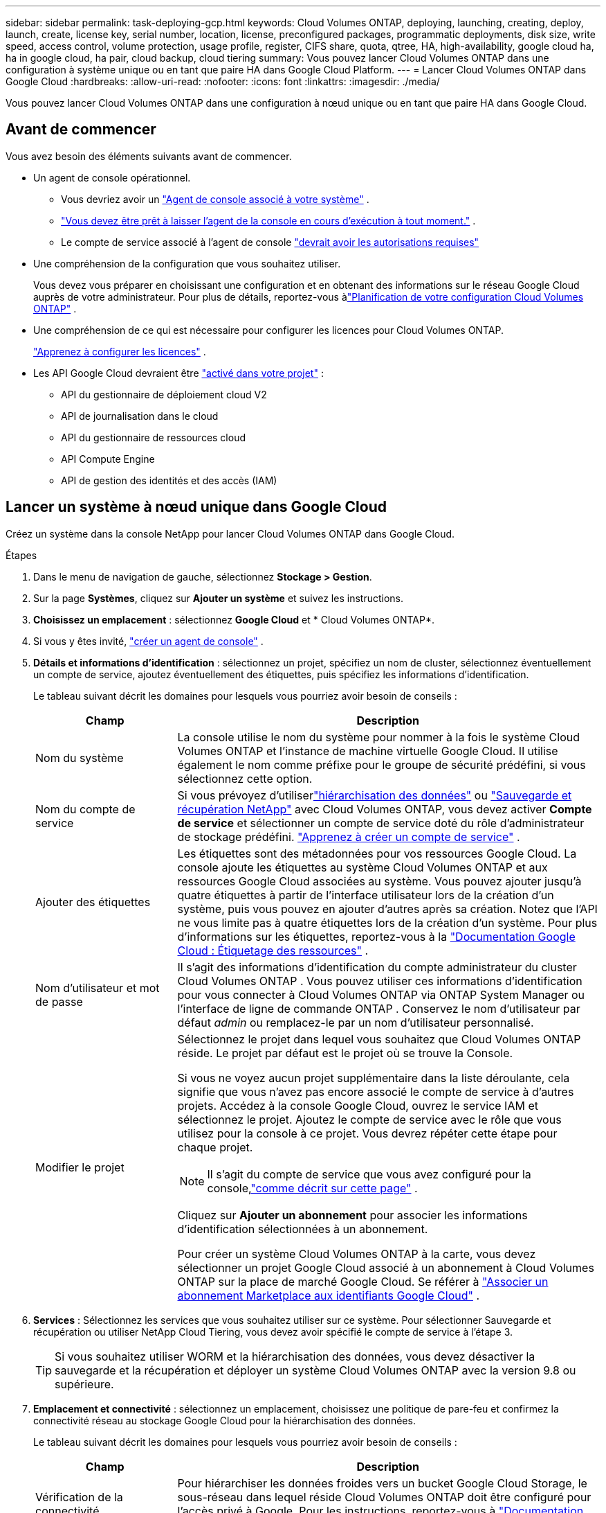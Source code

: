 ---
sidebar: sidebar 
permalink: task-deploying-gcp.html 
keywords: Cloud Volumes ONTAP, deploying, launching, creating, deploy, launch, create,  license key, serial number, location, license, preconfigured packages, programmatic deployments, disk size, write speed, access control, volume protection, usage profile, register, CIFS share, quota, qtree, HA, high-availability, google cloud ha, ha in google cloud, ha pair, cloud backup, cloud tiering 
summary: Vous pouvez lancer Cloud Volumes ONTAP dans une configuration à système unique ou en tant que paire HA dans Google Cloud Platform. 
---
= Lancer Cloud Volumes ONTAP dans Google Cloud
:hardbreaks:
:allow-uri-read: 
:nofooter: 
:icons: font
:linkattrs: 
:imagesdir: ./media/


[role="lead"]
Vous pouvez lancer Cloud Volumes ONTAP dans une configuration à nœud unique ou en tant que paire HA dans Google Cloud.



== Avant de commencer

Vous avez besoin des éléments suivants avant de commencer.

[[licensing]]
* Un agent de console opérationnel.
+
** Vous devriez avoir un https://docs.netapp.com/us-en/bluexp-setup-admin/task-quick-start-connector-google.html["Agent de console associé à votre système"^] .
** https://docs.netapp.com/us-en/bluexp-setup-admin/concept-connectors.html["Vous devez être prêt à laisser l'agent de la console en cours d'exécution à tout moment."^] .
** Le compte de service associé à l'agent de console https://docs.netapp.com/us-en/bluexp-setup-admin/reference-permissions-gcp.html["devrait avoir les autorisations requises"^]


* Une compréhension de la configuration que vous souhaitez utiliser.
+
Vous devez vous préparer en choisissant une configuration et en obtenant des informations sur le réseau Google Cloud auprès de votre administrateur. Pour plus de détails, reportez-vous àlink:task-planning-your-config-gcp.html["Planification de votre configuration Cloud Volumes ONTAP"] .

* Une compréhension de ce qui est nécessaire pour configurer les licences pour Cloud Volumes ONTAP.
+
link:task-set-up-licensing-google.html["Apprenez à configurer les licences"] .

* Les API Google Cloud devraient être https://cloud.google.com/apis/docs/getting-started#enabling_apis["activé dans votre projet"^] :
+
** API du gestionnaire de déploiement cloud V2
** API de journalisation dans le cloud
** API du gestionnaire de ressources cloud
** API Compute Engine
** API de gestion des identités et des accès (IAM)






== Lancer un système à nœud unique dans Google Cloud

Créez un système dans la console NetApp pour lancer Cloud Volumes ONTAP dans Google Cloud.

.Étapes
. Dans le menu de navigation de gauche, sélectionnez *Stockage > Gestion*.
. [[subscribe]]Sur la page *Systèmes*, cliquez sur *Ajouter un système* et suivez les instructions.
. *Choisissez un emplacement* : sélectionnez *Google Cloud* et * Cloud Volumes ONTAP*.
. Si vous y êtes invité, https://docs.netapp.com/us-en/bluexp-setup-admin/task-quick-start-connector-google.html["créer un agent de console"^] .
. *Détails et informations d'identification* : sélectionnez un projet, spécifiez un nom de cluster, sélectionnez éventuellement un compte de service, ajoutez éventuellement des étiquettes, puis spécifiez les informations d'identification.
+
Le tableau suivant décrit les domaines pour lesquels vous pourriez avoir besoin de conseils :

+
[cols="25,75"]
|===
| Champ | Description 


| Nom du système | La console utilise le nom du système pour nommer à la fois le système Cloud Volumes ONTAP et l'instance de machine virtuelle Google Cloud.  Il utilise également le nom comme préfixe pour le groupe de sécurité prédéfini, si vous sélectionnez cette option. 


| Nom du compte de service | Si vous prévoyez d'utiliserlink:concept-data-tiering.html["hiérarchisation des données"] ou https://docs.netapp.com/us-en/bluexp-backup-recovery/concept-backup-to-cloud.html["Sauvegarde et récupération NetApp"^] avec Cloud Volumes ONTAP, vous devez activer *Compte de service* et sélectionner un compte de service doté du rôle d'administrateur de stockage prédéfini. link:task-creating-gcp-service-account.html["Apprenez à créer un compte de service"^] . 


| Ajouter des étiquettes | Les étiquettes sont des métadonnées pour vos ressources Google Cloud.  La console ajoute les étiquettes au système Cloud Volumes ONTAP et aux ressources Google Cloud associées au système.  Vous pouvez ajouter jusqu'à quatre étiquettes à partir de l'interface utilisateur lors de la création d'un système, puis vous pouvez en ajouter d'autres après sa création.  Notez que l'API ne vous limite pas à quatre étiquettes lors de la création d'un système.  Pour plus d'informations sur les étiquettes, reportez-vous à la https://cloud.google.com/compute/docs/labeling-resources["Documentation Google Cloud : Étiquetage des ressources"^] . 


| Nom d'utilisateur et mot de passe | Il s’agit des informations d’identification du compte administrateur du cluster Cloud Volumes ONTAP .  Vous pouvez utiliser ces informations d'identification pour vous connecter à Cloud Volumes ONTAP via ONTAP System Manager ou l'interface de ligne de commande ONTAP .  Conservez le nom d’utilisateur par défaut _admin_ ou remplacez-le par un nom d’utilisateur personnalisé. 


| Modifier le projet  a| 
Sélectionnez le projet dans lequel vous souhaitez que Cloud Volumes ONTAP réside.  Le projet par défaut est le projet où se trouve la Console.

Si vous ne voyez aucun projet supplémentaire dans la liste déroulante, cela signifie que vous n'avez pas encore associé le compte de service à d'autres projets. Accédez à la console Google Cloud, ouvrez le service IAM et sélectionnez le projet.  Ajoutez le compte de service avec le rôle que vous utilisez pour la console à ce projet. Vous devrez répéter cette étape pour chaque projet.


NOTE: Il s’agit du compte de service que vous avez configuré pour la console,link:https://docs.netapp.com/us-en/bluexp-setup-admin/task-quick-start-connector-google.html["comme décrit sur cette page"^] .

Cliquez sur *Ajouter un abonnement* pour associer les informations d’identification sélectionnées à un abonnement.

Pour créer un système Cloud Volumes ONTAP à la carte, vous devez sélectionner un projet Google Cloud associé à un abonnement à Cloud Volumes ONTAP sur la place de marché Google Cloud. Se référer à https://docs.netapp.com/us-en/bluexp-setup-admin/task-adding-gcp-accounts.html["Associer un abonnement Marketplace aux identifiants Google Cloud"^] .

|===
. *Services* : Sélectionnez les services que vous souhaitez utiliser sur ce système.  Pour sélectionner Sauvegarde et récupération ou utiliser NetApp Cloud Tiering, vous devez avoir spécifié le compte de service à l'étape 3.
+

TIP: Si vous souhaitez utiliser WORM et la hiérarchisation des données, vous devez désactiver la sauvegarde et la récupération et déployer un système Cloud Volumes ONTAP avec la version 9.8 ou supérieure.

. *Emplacement et connectivité* : sélectionnez un emplacement, choisissez une politique de pare-feu et confirmez la connectivité réseau au stockage Google Cloud pour la hiérarchisation des données.
+
Le tableau suivant décrit les domaines pour lesquels vous pourriez avoir besoin de conseils :

+
[cols="25,75"]
|===
| Champ | Description 


| Vérification de la connectivité | Pour hiérarchiser les données froides vers un bucket Google Cloud Storage, le sous-réseau dans lequel réside Cloud Volumes ONTAP doit être configuré pour l'accès privé à Google.  Pour les instructions, reportez-vous à https://cloud.google.com/vpc/docs/configure-private-google-access["Documentation Google Cloud : Configuration de l'accès privé à Google"^] . 


| Politique de pare-feu générée  a| 
Si vous laissez la console générer la politique de pare-feu pour vous, vous devez choisir comment vous autoriserez le trafic :

** Si vous choisissez *VPC sélectionné uniquement*, le filtre source pour le trafic entrant est la plage de sous-réseaux du VPC sélectionné et la plage de sous-réseaux du VPC sur lequel réside l'agent de la console.  C'est l'option recommandée.
** Si vous choisissez *Tous les VPC*, le filtre source pour le trafic entrant est la plage IP 0.0.0.0/0.




| Utiliser la politique de pare-feu existante | Si vous utilisez une politique de pare-feu existante, assurez-vous qu'elle inclut les règles requises :link:reference-networking-gcp.html#firewall-rules["En savoir plus sur les règles de pare-feu pour Cloud Volumes ONTAP"] 
|===
. * Méthodes de facturation et compte NSS * : Spécifiez l'option de facturation que vous souhaitez utiliser avec ce système, puis spécifiez un compte de site de support NetApp :
+
** link:concept-licensing.html["En savoir plus sur les options de licence pour Cloud Volumes ONTAP"^]
** link:task-set-up-licensing-google.html["Apprenez à configurer les licences"^]


. *Packages préconfigurés* : sélectionnez l’un des packages pour déployer rapidement un système Cloud Volumes ONTAP ou cliquez sur *Créer ma propre configuration*.
+
Si vous choisissez l’un des packages, il vous suffit de spécifier un volume, puis de vérifier et d’approuver la configuration.

. *Licence* : modifiez la version de Cloud Volumes ONTAP selon vos besoins et sélectionnez un type de machine.
+

NOTE: Si une version candidate à la publication, une version de disponibilité générale ou une version de correctif plus récente est disponible pour une version sélectionnée, la console met à jour le système vers cette version lors de sa création.  Par exemple, la mise à jour se produit si vous sélectionnez Cloud Volumes ONTAP 9.13.1 et 9.13.1 P4 est disponible.  La mise à jour ne se produit pas d’une version à une autre, par exemple de la version 9.13 à la version 9.14.

. *Ressources de stockage sous-jacentes* : choisissez les paramètres de l’agrégat initial : un type de disque et la taille de chaque disque.
+
Le type de disque correspond au volume initial.  Vous pouvez choisir un type de disque différent pour les volumes suivants.

+
La taille du disque concerne tous les disques de l’agrégat initial et tous les agrégats supplémentaires créés par la console lorsque vous utilisez l’option de provisionnement simple.  Vous pouvez créer des agrégats qui utilisent une taille de disque différente en utilisant l'option d'allocation avancée.

+
Pour obtenir de l'aide sur le choix d'un type et d'une taille de disque, reportez-vous àlink:task-planning-your-config-gcp.html#size-your-system-in-gcp["Dimensionnez votre système dans Google Cloud"^] .

. *Cache Flash, vitesse d'écriture et WORM* :
+
.. Activez *Flash Cache*, si vous le souhaitez.
+

NOTE: À partir de Cloud Volumes ONTAP 9.13.1, _Flash Cache_ est pris en charge sur les types d'instances n2-standard-16, n2-standard-32, n2-standard-48 et n2-standard-64.  Vous ne pouvez pas désactiver Flash Cache après le déploiement.

.. Choisissez une vitesse d'écriture *Normale* ou *Élevée*, si vous le souhaitez.
+
link:concept-write-speed.html["En savoir plus sur la vitesse d'écriture"] .

+

NOTE: Une vitesse d'écriture élevée et une unité de transmission maximale (MTU) supérieure de 8 896 octets sont disponibles via l'option de vitesse d'écriture *Élevée*.  De plus, le MTU supérieur de 8 896 nécessite la sélection de VPC-1, VPC-2 et VPC-3 pour le déploiement.  Pour plus d'informations sur VPC-1, VPC-2 et VPC-3, reportez-vous à https://docs.netapp.com/us-en/bluexp-cloud-volumes-ontap/reference-networking-gcp.html#requirements-for-the-connector["Règles pour VPC-1, VPC-2 et VPC-3"^] .

.. Activez le stockage WORM (écriture unique, lecture multiple), si vous le souhaitez.
+
WORM ne peut pas être activé si la hiérarchisation des données a été activée pour les versions 9.7 et inférieures de Cloud Volumes ONTAP .  Le retour ou la rétrogradation vers Cloud Volumes ONTAP 9.8 est bloqué après l'activation de WORM et de la hiérarchisation.

+
link:concept-worm.html["En savoir plus sur le stockage WORM"^] .

.. Si vous activez le stockage WORM, sélectionnez la période de conservation.


. * Hiérarchisation des données dans Google Cloud Platform* : choisissez d'activer ou non la hiérarchisation des données sur l'agrégat initial, choisissez une classe de stockage pour les données hiérarchisées, puis sélectionnez un compte de service doté du rôle d'administrateur de stockage prédéfini (requis pour Cloud Volumes ONTAP 9.7 ou version ultérieure) ou sélectionnez un compte Google Cloud (requis pour Cloud Volumes ONTAP 9.6).
+
Notez ce qui suit :

+
** La console définit le compte de service sur l’instance Cloud Volumes ONTAP . Ce compte de service fournit des autorisations pour la hiérarchisation des données vers un bucket Google Cloud Storage.  Assurez-vous d’ajouter le compte de service de l’agent de la console en tant qu’utilisateur du compte de service de hiérarchisation, sinon vous ne pourrez pas le sélectionner à partir de la console.
** Pour obtenir de l'aide sur l'ajout d'un compte Google Cloud, reportez-vous à https://docs.netapp.com/us-en/bluexp-setup-admin/task-adding-gcp-accounts.html["Configuration et ajout de comptes Google Cloud pour la hiérarchisation des données avec 9.6"^] .
** Vous pouvez choisir une stratégie de hiérarchisation de volume spécifique lorsque vous créez ou modifiez un volume.
** Si vous désactivez la hiérarchisation des données, vous pouvez l'activer sur les agrégats suivants, mais vous devrez désactiver le système et ajouter un compte de service à partir de la console Google Cloud.
+
link:concept-data-tiering.html["En savoir plus sur la hiérarchisation des données"^] .



. *Créer un volume* : saisissez les détails du nouveau volume ou cliquez sur *Ignorer*.
+
link:concept-client-protocols.html["En savoir plus sur les protocoles et versions clients pris en charge"^] .

+
Certains champs de cette page sont explicites.  Le tableau suivant décrit les domaines pour lesquels vous pourriez avoir besoin de conseils :

+
[cols="25,75"]
|===
| Champ | Description 


| Taille | La taille maximale que vous pouvez saisir dépend en grande partie de l'activation ou non du provisionnement dynamique, qui vous permet de créer un volume plus grand que le stockage physique actuellement disponible. 


| Contrôle d'accès (pour NFS uniquement) | Une politique d’exportation définit les clients du sous-réseau qui peuvent accéder au volume. Par défaut, la console entre une valeur qui donne accès à toutes les instances du sous-réseau. 


| Autorisations et utilisateurs/groupes (pour CIFS uniquement) | Ces champs vous permettent de contrôler le niveau d'accès à un partage pour les utilisateurs et les groupes (également appelés listes de contrôle d'accès ou ACL). Vous pouvez spécifier des utilisateurs ou des groupes Windows locaux ou de domaine, ou des utilisateurs ou des groupes UNIX. Si vous spécifiez un nom d’utilisateur Windows de domaine, vous devez inclure le domaine de l’utilisateur en utilisant le format domaine\nom d’utilisateur. 


| Politique d'instantané | Une stratégie de copie Snapshot spécifie la fréquence et le nombre de copies Snapshot NetApp créées automatiquement. Une copie NetApp Snapshot est une image de système de fichiers à un instant T qui n'a aucun impact sur les performances et nécessite un stockage minimal. Vous pouvez choisir la politique par défaut ou aucune.  Vous pouvez choisir « aucun » pour les données transitoires : par exemple, tempdb pour Microsoft SQL Server. 


| Options avancées (pour NFS uniquement) | Sélectionnez une version NFS pour le volume : NFSv3 ou NFSv4. 


| Groupe initiateur et IQN (pour iSCSI uniquement) | Les cibles de stockage iSCSI sont appelées LUN (unités logiques) et sont présentées aux hôtes sous forme de périphériques de blocs standard.  Les groupes d'initiateurs sont des tables de noms de nœuds d'hôtes iSCSI et contrôlent quels initiateurs ont accès à quels LUN. Les cibles iSCSI se connectent au réseau via des adaptateurs réseau Ethernet standard (NIC), des cartes de moteur de déchargement TCP (TOE) avec des initiateurs logiciels, des adaptateurs réseau convergés (CNA) ou des adaptateurs de bus hôte dédiés (HBA) et sont identifiés par des noms qualifiés iSCSI (IQN).  Lorsque vous créez un volume iSCSI, la console crée automatiquement un LUN pour vous.  Nous avons simplifié les choses en créant un seul LUN par volume, il n'y a donc aucune gestion impliquée.  Après avoir créé le volume,link:task-connect-lun.html["utilisez l'IQN pour vous connecter au LUN depuis vos hôtes"] . 
|===
+
L'image suivante montre la première page de l'assistant de création de volume :

+
image:screenshot_cot_vol.gif["Capture d'écran : affiche la page Volume remplie pour une instance Cloud Volumes ONTAP ."]

. *Configuration CIFS* : Si vous avez choisi le protocole CIFS, configurez un serveur CIFS.
+
[cols="25,75"]
|===
| Champ | Description 


| Adresse IP primaire et secondaire DNS | Les adresses IP des serveurs DNS qui fournissent la résolution de noms pour le serveur CIFS.  Les serveurs DNS répertoriés doivent contenir les enregistrements d'emplacement de service (SRV) nécessaires pour localiser les serveurs LDAP Active Directory et les contrôleurs de domaine pour le domaine auquel le serveur CIFS rejoindra.  Si vous configurez Google Managed Active Directory, AD est accessible par défaut avec l'adresse IP 169.254.169.254. 


| Domaine Active Directory à rejoindre | Le nom de domaine complet du domaine Active Directory (AD) auquel vous souhaitez que le serveur CIFS se joigne. 


| Informations d'identification autorisées pour rejoindre le domaine | Le nom et le mot de passe d’un compte Windows avec des privilèges suffisants pour ajouter des ordinateurs à l’unité d’organisation (UO) spécifiée dans le domaine AD. 


| Nom NetBIOS du serveur CIFS | Un nom de serveur CIFS unique dans le domaine AD. 


| Unité organisationnelle | L'unité organisationnelle au sein du domaine AD à associer au serveur CIFS.  La valeur par défaut est CN=Ordinateurs.  Pour configurer Google Managed Microsoft AD comme serveur AD pour Cloud Volumes ONTAP, saisissez *OU=Computers,OU=Cloud* dans ce champ.https://cloud.google.com/managed-microsoft-ad/docs/manage-active-directory-objects#organizational_units["Documentation Google Cloud : Unités organisationnelles dans Google Managed Microsoft AD"^] 


| Domaine DNS | Le domaine DNS de la machine virtuelle de stockage Cloud Volumes ONTAP (SVM).  Dans la plupart des cas, le domaine est le même que le domaine AD. 


| Serveur NTP | Sélectionnez *Utiliser le domaine Active Directory* pour configurer un serveur NTP à l’aide du DNS Active Directory.  Si vous devez configurer un serveur NTP à l’aide d’une adresse différente, vous devez utiliser l’API.  Pour plus d'informations, reportez-vous à la https://docs.netapp.com/us-en/bluexp-automation/index.html["Documentation sur l'automatisation de la console NetApp"^] pour plus de détails.  Notez que vous ne pouvez configurer un serveur NTP que lors de la création d'un serveur CIFS.  Il n'est pas configurable après avoir créé le serveur CIFS. 
|===
. *Profil d'utilisation, type de disque et politique de hiérarchisation* : choisissez si vous souhaitez activer les fonctionnalités d'efficacité du stockage et modifier la politique de hiérarchisation des volumes, si nécessaire.
+
Pour plus d'informations, reportez-vous àlink:task-planning-your-config-gcp.html#choose-a-volume-usage-profile["Choisissez un profil d'utilisation du volume"^] ,link:concept-data-tiering.html["Présentation de la hiérarchisation des données"^] , et https://kb.netapp.com/Cloud/Cloud_Volumes_ONTAP/What_Inline_Storage_Efficiency_features_are_supported_with_CVO#["KB : Quelles fonctionnalités d’efficacité du stockage en ligne sont prises en charge avec CVO ?"^]

. *Réviser et approuver* : Révisez et confirmez vos sélections.
+
.. Consultez les détails de la configuration.
.. Cliquez sur *Plus d'informations* pour consulter les détails sur l'assistance et les ressources Google Cloud que la console achètera.
.. Cochez les cases *Je comprends...*.
.. Cliquez sur *Aller*.




.Résultat
La console déploie le système Cloud Volumes ONTAP .  Vous pouvez suivre la progression sur la page *Audit*.

Si vous rencontrez des problèmes lors du déploiement du système Cloud Volumes ONTAP , consultez le message d’échec.  Vous pouvez également sélectionner le système et cliquer sur *Recréer l'environnement*.

Pour obtenir de l'aide supplémentaire, rendez-vous sur https://mysupport.netapp.com/site/products/all/details/cloud-volumes-ontap/guideme-tab["Prise en charge de NetApp Cloud Volumes ONTAP"^] .

.Après avoir terminé
* Si vous avez provisionné un partage CIFS, accordez aux utilisateurs ou aux groupes des autorisations sur les fichiers et les dossiers et vérifiez que ces utilisateurs peuvent accéder au partage et créer un fichier.
* Si vous souhaitez appliquer des quotas aux volumes, utilisez ONTAP System Manager ou l'interface de ligne de commande ONTAP .
+
Les quotas vous permettent de restreindre ou de suivre l'espace disque et le nombre de fichiers utilisés par un utilisateur, un groupe ou un qtree.





== Lancer une paire HA dans Google Cloud

Créez un système dans la console pour lancer Cloud Volumes ONTAP dans Google Cloud.

.Étapes
. Dans le menu de navigation de gauche, sélectionnez *Stockage > Gestion*.
. Sur la page *Systèmes*, cliquez sur *Stockage > Système* et suivez les instructions.
. *Choisissez un emplacement* : sélectionnez *Google Cloud* et * Cloud Volumes ONTAP HA*.
. *Détails et informations d'identification* : sélectionnez un projet, spécifiez un nom de cluster, sélectionnez éventuellement un compte de service, ajoutez éventuellement des étiquettes, puis spécifiez les informations d'identification.
+
Le tableau suivant décrit les domaines pour lesquels vous pourriez avoir besoin de conseils :

+
[cols="25,75"]
|===
| Champ | Description 


| Nom du système | La console utilise le nom du système pour nommer à la fois le système Cloud Volumes ONTAP et l'instance de machine virtuelle Google Cloud.  Il utilise également le nom comme préfixe pour le groupe de sécurité prédéfini, si vous sélectionnez cette option. 


| Nom du compte de service | Si vous prévoyez d'utiliser lelink:concept-data-tiering.html["Hiérarchisation du cloud NetApp"] ou https://docs.netapp.com/us-en/bluexp-backup-recovery/concept-backup-to-cloud.html["Sauvegarde et récupération"^] services, vous devez activer le commutateur *Compte de service*, puis sélectionner le compte de service qui possède le rôle d'administrateur de stockage prédéfini. 


| Ajouter des étiquettes | Les étiquettes sont des métadonnées pour vos ressources Google Cloud.  La console ajoute les étiquettes au système Cloud Volumes ONTAP et aux ressources Google Cloud associées au système.  Vous pouvez ajouter jusqu'à quatre étiquettes à partir de l'interface utilisateur lors de la création d'un système, puis vous pouvez en ajouter d'autres après sa création.  Notez que l'API ne vous limite pas à quatre étiquettes lors de la création d'un système.  Pour plus d'informations sur les étiquettes, reportez-vous à https://cloud.google.com/compute/docs/labeling-resources["Documentation Google Cloud : Étiquetage des ressources"^] . 


| Nom d'utilisateur et mot de passe | Il s’agit des informations d’identification du compte administrateur du cluster Cloud Volumes ONTAP .  Vous pouvez utiliser ces informations d'identification pour vous connecter à Cloud Volumes ONTAP via ONTAP System Manager ou l'interface de ligne de commande ONTAP .  Conservez le nom d’utilisateur par défaut _admin_ ou remplacez-le par un nom d’utilisateur personnalisé. 


| Modifier le projet  a| 
Sélectionnez le projet dans lequel vous souhaitez que Cloud Volumes ONTAP réside.  Le projet par défaut est le projet de la Console.

Si vous ne voyez aucun projet supplémentaire dans la liste déroulante, cela signifie que vous n'avez pas encore associé le compte de service à d'autres projets. Accédez à la console Google Cloud, ouvrez le service IAM et sélectionnez le projet.  Ajoutez le compte de service avec le rôle que vous utilisez pour la console à ce projet. Vous devrez répéter cette étape pour chaque projet.


NOTE: Il s’agit du compte de service que vous avez configuré pour la console,link:https://docs.netapp.com/us-en/bluexp-setup-admin/task-quick-start-connector-google.html["comme décrit sur cette page"^] .

Cliquez sur *Ajouter un abonnement* pour associer les informations d’identification sélectionnées à un abonnement.

Pour créer un système Cloud Volumes ONTAP à la carte, vous devez sélectionner un projet Google Cloud associé à un abonnement à Cloud Volumes ONTAP sur Google Cloud Marketplace. Se référer à https://docs.netapp.com/us-en/bluexp-setup-admin/task-adding-gcp-accounts.html["Associer un abonnement Marketplace aux identifiants Google Cloud"^] .

|===
. *Services* : Sélectionnez les services que vous souhaitez utiliser sur ce système.  Pour sélectionner Sauvegarde et récupération ou pour utiliser NetApp Cloud Tiering, vous devez avoir spécifié le compte de service à l’étape 3.
+

TIP: Si vous souhaitez utiliser WORM et la hiérarchisation des données, vous devez désactiver la sauvegarde et la récupération et déployer un système Cloud Volumes ONTAP avec la version 9.8 ou supérieure.

. *Modèles de déploiement HA* : choisissez plusieurs zones (recommandé) ou une seule zone pour la configuration HA.  Sélectionnez ensuite une région et des zones.
+
link:concept-ha-google-cloud.html["En savoir plus sur les modèles de déploiement HA"^] .

. *Connectivité* : sélectionnez quatre VPC différents pour la configuration HA, un sous-réseau dans chaque VPC, puis choisissez une stratégie de pare-feu.
+
link:reference-networking-gcp.html["En savoir plus sur les exigences de mise en réseau"^] .

+
Le tableau suivant décrit les domaines pour lesquels vous pourriez avoir besoin de conseils :

+
[cols="25,75"]
|===
| Champ | Description 


| Politique générée  a| 
Si vous laissez la console générer la politique de pare-feu pour vous, vous devez choisir comment vous autoriserez le trafic :

** Si vous choisissez *VPC sélectionné uniquement*, le filtre source pour le trafic entrant est la plage de sous-réseaux du VPC sélectionné et la plage de sous-réseaux du VPC sur lequel réside l'agent de la console.  C'est l'option recommandée.
** Si vous choisissez *Tous les VPC*, le filtre source pour le trafic entrant est la plage IP 0.0.0.0/0.




| Utiliser l'existant | Si vous utilisez une stratégie de pare-feu existante, assurez-vous qu’elle inclut les règles requises. link:reference-networking-gcp.html#firewall-rules["En savoir plus sur les règles de pare-feu pour Cloud Volumes ONTAP"^] . 
|===
. * Méthodes de facturation et compte NSS * : spécifiez l'option de facturation que vous souhaitez utiliser avec ce système, puis spécifiez un compte de site de support NetApp .
+
** link:concept-licensing.html["En savoir plus sur les options de licence pour Cloud Volumes ONTAP"^] .
** link:task-set-up-licensing-google.html["Apprenez à configurer les licences"^] .


. *Packages préconfigurés* : sélectionnez l’un des packages pour déployer rapidement un système Cloud Volumes ONTAP ou cliquez sur *Créer ma propre configuration*.
+
Si vous choisissez l’un des packages, il vous suffit de spécifier un volume, puis de vérifier et d’approuver la configuration.

. *Licence* : modifiez la version de Cloud Volumes ONTAP selon vos besoins et sélectionnez un type de machine.
+

NOTE: Si une version candidate à la publication, une version de disponibilité générale ou une version de correctif plus récente est disponible pour la version sélectionnée, la console met à jour le système vers cette version lors de sa création.  Par exemple, la mise à jour se produit si vous sélectionnez Cloud Volumes ONTAP 9.13.1 et 9.13.1 P4 est disponible.  La mise à jour ne se produit pas d’une version à une autre, par exemple de la version 9.13 à la version 9.14.

. *Ressources de stockage sous-jacentes* : choisissez les paramètres de l’agrégat initial : un type de disque et la taille de chaque disque.
+
Le type de disque correspond au volume initial.  Vous pouvez choisir un type de disque différent pour les volumes suivants.

+
La taille du disque concerne tous les disques de l’agrégat initial et tous les agrégats supplémentaires créés par la console lorsque vous utilisez l’option de provisionnement simple.  Vous pouvez créer des agrégats qui utilisent une taille de disque différente en utilisant l'option d'allocation avancée.

+
Pour obtenir de l'aide sur le choix d'un type et d'une taille de disque, reportez-vous àlink:task-planning-your-config-gcp.html#size-your-system-in-gcp["Dimensionnez votre système dans Google Cloud"^] .

. *Cache Flash, vitesse d'écriture et WORM* :
+
.. Activez *Flash Cache*, si vous le souhaitez.
+

NOTE: À partir de Cloud Volumes ONTAP 9.13.1, _Flash Cache_ est pris en charge sur les types d'instances n2-standard-16, n2-standard-32, n2-standard-48 et n2-standard-64.  Vous ne pouvez pas désactiver Flash Cache après le déploiement.

.. Choisissez une vitesse d'écriture *Normale* ou *Élevée*, si vous le souhaitez.
+
link:concept-write-speed.html["En savoir plus sur la vitesse d'écriture"^] .

+

NOTE: Une vitesse d'écriture élevée et une unité de transmission maximale (MTU) supérieure de 8 896 octets sont disponibles via l'option de vitesse d'écriture *Élevée* avec les types d'instances n2-standard-16, n2-standard-32, n2-standard-48 et n2-standard-64.  De plus, le MTU supérieur de 8 896 nécessite la sélection de VPC-1, VPC-2 et VPC-3 pour le déploiement.  Une vitesse d'écriture élevée et un MTU de 8 896 dépendent des fonctionnalités et ne peuvent pas être désactivés individuellement dans une instance configurée.  Pour plus d'informations sur VPC-1, VPC-2 et VPC-3, reportez-vous à https://docs.netapp.com/us-en/bluexp-cloud-volumes-ontap/reference-networking-gcp.html#requirements-for-the-connector["Règles pour VPC-1, VPC-2 et VPC-3"^] .

.. Activez le stockage WORM (écriture unique, lecture multiple), si vous le souhaitez.
+
WORM ne peut pas être activé si la hiérarchisation des données a été activée pour les versions 9.7 et inférieures de Cloud Volumes ONTAP .  Le retour ou la rétrogradation vers Cloud Volumes ONTAP 9.8 est bloqué après l'activation de WORM et de la hiérarchisation.

+
link:concept-worm.html["En savoir plus sur le stockage WORM"^] .

.. Si vous activez le stockage WORM, sélectionnez la période de conservation.


. * Hiérarchisation des données dans Google Cloud* : choisissez d'activer ou non la hiérarchisation des données sur l'agrégat initial, choisissez une classe de stockage pour les données hiérarchisées, puis sélectionnez un compte de service doté du rôle d'administrateur de stockage prédéfini.
+
Notez ce qui suit :

+
** La console définit le compte de service sur l’instance Cloud Volumes ONTAP . Ce compte de service fournit des autorisations pour la hiérarchisation des données vers un bucket Google Cloud Storage.  Assurez-vous d’ajouter le compte de service de l’agent de la console en tant qu’utilisateur du compte de service de hiérarchisation, sinon vous ne pourrez pas le sélectionner à partir de la console.
** Vous pouvez choisir une stratégie de hiérarchisation de volume spécifique lorsque vous créez ou modifiez un volume.
** Si vous désactivez la hiérarchisation des données, vous pouvez l'activer sur les agrégats suivants, mais vous devrez désactiver le système et ajouter un compte de service à partir de la console Google Cloud.
+
link:concept-data-tiering.html["En savoir plus sur la hiérarchisation des données"^] .



. *Créer un volume* : saisissez les détails du nouveau volume ou cliquez sur *Ignorer*.
+
link:concept-client-protocols.html["En savoir plus sur les protocoles et versions clients pris en charge"^] .

+
Certains champs de cette page sont explicites.  Le tableau suivant décrit les domaines pour lesquels vous pourriez avoir besoin de conseils :

+
[cols="25,75"]
|===
| Champ | Description 


| Taille | La taille maximale que vous pouvez saisir dépend en grande partie de l'activation ou non du provisionnement dynamique, qui vous permet de créer un volume plus grand que le stockage physique actuellement disponible. 


| Contrôle d'accès (pour NFS uniquement) | Une politique d’exportation définit les clients du sous-réseau qui peuvent accéder au volume. Par défaut, la console entre une valeur qui donne accès à toutes les instances du sous-réseau. 


| Autorisations et utilisateurs/groupes (pour CIFS uniquement) | Ces champs vous permettent de contrôler le niveau d'accès à un partage pour les utilisateurs et les groupes (également appelés listes de contrôle d'accès ou ACL). Vous pouvez spécifier des utilisateurs ou des groupes Windows locaux ou de domaine, ou des utilisateurs ou des groupes UNIX. Si vous spécifiez un nom d’utilisateur Windows de domaine, vous devez inclure le domaine de l’utilisateur en utilisant le format domaine\nom d’utilisateur. 


| Politique d'instantané | Une stratégie de copie Snapshot spécifie la fréquence et le nombre de copies Snapshot NetApp créées automatiquement. Une copie NetApp Snapshot est une image de système de fichiers à un instant T qui n'a aucun impact sur les performances et nécessite un stockage minimal. Vous pouvez choisir la politique par défaut ou aucune.  Vous pouvez choisir « aucun » pour les données transitoires : par exemple, tempdb pour Microsoft SQL Server. 


| Options avancées (pour NFS uniquement) | Sélectionnez une version NFS pour le volume : NFSv3 ou NFSv4. 


| Groupe initiateur et IQN (pour iSCSI uniquement) | Les cibles de stockage iSCSI sont appelées LUN (unités logiques) et sont présentées aux hôtes sous forme de périphériques de blocs standard.  Les groupes d'initiateurs sont des tables de noms de nœuds d'hôtes iSCSI et contrôlent quels initiateurs ont accès à quels LUN. Les cibles iSCSI se connectent au réseau via des adaptateurs réseau Ethernet standard (NIC), des cartes de moteur de déchargement TCP (TOE) avec des initiateurs logiciels, des adaptateurs réseau convergés (CNA) ou des adaptateurs de bus hôte dédiés (HBA) et sont identifiés par des noms qualifiés iSCSI (IQN).  Lorsque vous créez un volume iSCSI, la console crée automatiquement un LUN pour vous.  Nous avons simplifié les choses en créant un seul LUN par volume, il n'y a donc aucune gestion impliquée.  Après avoir créé le volume,link:task-connect-lun.html["utilisez l'IQN pour vous connecter au LUN depuis vos hôtes"] . 
|===
+
L'image suivante montre la première page de l'assistant de création de volume :

+
image:screenshot_cot_vol.gif["Capture d'écran : affiche la page Volume remplie pour une instance Cloud Volumes ONTAP ."]

. *Configuration CIFS* : Si vous avez choisi le protocole CIFS, configurez un serveur CIFS.
+
[cols="25,75"]
|===
| Champ | Description 


| Adresse IP primaire et secondaire DNS | Les adresses IP des serveurs DNS qui fournissent la résolution de noms pour le serveur CIFS.  Les serveurs DNS répertoriés doivent contenir les enregistrements d'emplacement de service (SRV) nécessaires pour localiser les serveurs LDAP Active Directory et les contrôleurs de domaine pour le domaine auquel le serveur CIFS rejoindra.  Si vous configurez Google Managed Active Directory, AD est accessible par défaut avec l'adresse IP 169.254.169.254. 


| Domaine Active Directory à rejoindre | Le nom de domaine complet du domaine Active Directory (AD) auquel vous souhaitez que le serveur CIFS se joigne. 


| Informations d'identification autorisées pour rejoindre le domaine | Le nom et le mot de passe d’un compte Windows avec des privilèges suffisants pour ajouter des ordinateurs à l’unité d’organisation (UO) spécifiée dans le domaine AD. 


| Nom NetBIOS du serveur CIFS | Un nom de serveur CIFS unique dans le domaine AD. 


| Unité organisationnelle | L'unité organisationnelle au sein du domaine AD à associer au serveur CIFS.  La valeur par défaut est CN=Ordinateurs.  Pour configurer Google Managed Microsoft AD comme serveur AD pour Cloud Volumes ONTAP, saisissez *OU=Computers,OU=Cloud* dans ce champ.https://cloud.google.com/managed-microsoft-ad/docs/manage-active-directory-objects#organizational_units["Documentation Google Cloud : Unités organisationnelles dans Google Managed Microsoft AD"^] 


| Domaine DNS | Le domaine DNS de la machine virtuelle de stockage Cloud Volumes ONTAP (SVM).  Dans la plupart des cas, le domaine est le même que le domaine AD. 


| Serveur NTP | Sélectionnez *Utiliser le domaine Active Directory* pour configurer un serveur NTP à l’aide du DNS Active Directory.  Si vous devez configurer un serveur NTP à l’aide d’une adresse différente, vous devez utiliser l’API. Se référer à la https://docs.netapp.com/us-en/bluexp-automation/index.html["Documentation sur l'automatisation de la console NetApp"^] pour plus de détails.  Notez que vous ne pouvez configurer un serveur NTP que lors de la création d'un serveur CIFS.  Il n'est pas configurable après avoir créé le serveur CIFS. 
|===
. *Profil d'utilisation, type de disque et politique de hiérarchisation* : choisissez si vous souhaitez activer les fonctionnalités d'efficacité du stockage et modifier la politique de hiérarchisation des volumes, si nécessaire.
+
Pour plus d'informations, reportez-vous àlink:task-planning-your-config-gcp.html#choose-a-volume-usage-profile["Choisissez un profil d'utilisation du volume"^] ,link:concept-data-tiering.html["Présentation de la hiérarchisation des données"^] , et https://kb.netapp.com/Cloud/Cloud_Volumes_ONTAP/What_Inline_Storage_Efficiency_features_are_supported_with_CVO#["KB : Quelles fonctionnalités d’efficacité du stockage en ligne sont prises en charge avec CVO ?"^]

. *Réviser et approuver* : Révisez et confirmez vos sélections.
+
.. Consultez les détails de la configuration.
.. Cliquez sur *Plus d'informations* pour consulter les détails sur l'assistance et les ressources Google Cloud que la console achètera.
.. Cochez les cases *Je comprends...*.
.. Cliquez sur *Aller*.




.Résultat
La console déploie le système Cloud Volumes ONTAP .  Vous pouvez suivre la progression sur la page *Audit*.

Si vous rencontrez des problèmes lors du déploiement du système Cloud Volumes ONTAP , consultez le message d’échec.  Vous pouvez également sélectionner le système et cliquer sur *Recréer l'environnement*.

Pour obtenir de l'aide supplémentaire, rendez-vous sur https://mysupport.netapp.com/site/products/all/details/cloud-volumes-ontap/guideme-tab["Prise en charge de NetApp Cloud Volumes ONTAP"^] .

.Après avoir terminé
* Si vous avez provisionné un partage CIFS, accordez aux utilisateurs ou aux groupes des autorisations sur les fichiers et les dossiers et vérifiez que ces utilisateurs peuvent accéder au partage et créer un fichier.
* Si vous souhaitez appliquer des quotas aux volumes, utilisez ONTAP System Manager ou l'interface de ligne de commande ONTAP .
+
Les quotas vous permettent de restreindre ou de suivre l'espace disque et le nombre de fichiers utilisés par un utilisateur, un groupe ou un qtree.


